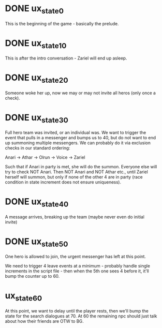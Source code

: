 * DONE ux_state_0
This is the beginning of the game - basically the prelude.

* DONE ux_state_10
This is after the intro conversation - Zariel will end up asleep.

* DONE ux_state_20
Someone woke her up, now we may or may not invite all heros (only once
a check).

* DONE ux_state_30
Full hero team was invited, or an individual was.  We want to trigger
the event that pulls in a messenger and bumps us to 40, but do not
want to end up summoning multiple messengers.  We can probably do it
via exclusion checks in our standard ordering:

Anari -> Athar -> Olrun -> Voice -> Zariel

Such that if Anari in party is met, she will do the summon.  Everyone
else will try to check NOT Anari.  Then NOT Anari and NOT Athar etc.,
until Zariel herself will summon, but only if none of the other 4 are
in party (race condition in state increment does not ensure uniqueness).

* DONE ux_state_40
A message arrives, breaking up the team (maybe never even do initial invite)

* DONE ux_state_50
One hero is allowed to join, the urgent messenger has left at this point.

We need to trigger 4 leave events at a minimum - probably handle
single increments in the script file - then when the 5th one sees 4
before it, it'll bump the counter up to 60.

* ux_state_60
At this point, we want to delay until the player rests, then we'll
bump the state for the search dialogues at 70.  At 60 the remaining
npc should just talk about how their friends are OTW to BG.
